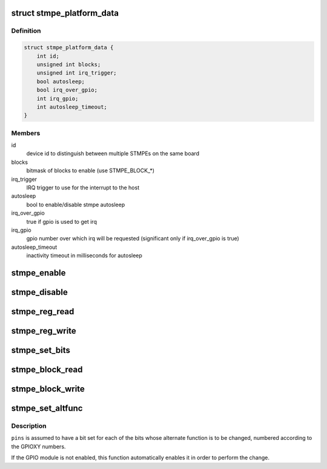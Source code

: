 .. -*- coding: utf-8; mode: rst -*-
.. src-file: drivers/mfd/stmpe.c

.. _`stmpe_platform_data`:

struct stmpe_platform_data
==========================

.. c:type:: struct stmpe_platform_data

    STMPE platform data

.. _`stmpe_platform_data.definition`:

Definition
----------

.. code-block:: c

    struct stmpe_platform_data {
        int id;
        unsigned int blocks;
        unsigned int irq_trigger;
        bool autosleep;
        bool irq_over_gpio;
        int irq_gpio;
        int autosleep_timeout;
    }

.. _`stmpe_platform_data.members`:

Members
-------

id
    device id to distinguish between multiple STMPEs on the same board

blocks
    bitmask of blocks to enable (use STMPE_BLOCK\_\*)

irq_trigger
    IRQ trigger to use for the interrupt to the host

autosleep
    bool to enable/disable stmpe autosleep

irq_over_gpio
    true if gpio is used to get irq

irq_gpio
    gpio number over which irq will be requested (significant only if
    irq_over_gpio is true)

autosleep_timeout
    inactivity timeout in milliseconds for autosleep

.. _`stmpe_enable`:

stmpe_enable
============

.. c:function:: int stmpe_enable(struct stmpe *stmpe, unsigned int blocks)

    enable blocks on an STMPE device

    :param struct stmpe \*stmpe:
        Device to work on

    :param unsigned int blocks:
        Mask of blocks (enum stmpe_block values) to enable

.. _`stmpe_disable`:

stmpe_disable
=============

.. c:function:: int stmpe_disable(struct stmpe *stmpe, unsigned int blocks)

    disable blocks on an STMPE device

    :param struct stmpe \*stmpe:
        Device to work on

    :param unsigned int blocks:
        Mask of blocks (enum stmpe_block values) to enable

.. _`stmpe_reg_read`:

stmpe_reg_read
==============

.. c:function:: int stmpe_reg_read(struct stmpe *stmpe, u8 reg)

    read a single STMPE register

    :param struct stmpe \*stmpe:
        Device to read from

    :param u8 reg:
        Register to read

.. _`stmpe_reg_write`:

stmpe_reg_write
===============

.. c:function:: int stmpe_reg_write(struct stmpe *stmpe, u8 reg, u8 val)

    write a single STMPE register

    :param struct stmpe \*stmpe:
        Device to write to

    :param u8 reg:
        Register to write

    :param u8 val:
        Value to write

.. _`stmpe_set_bits`:

stmpe_set_bits
==============

.. c:function:: int stmpe_set_bits(struct stmpe *stmpe, u8 reg, u8 mask, u8 val)

    set the value of a bitfield in a STMPE register

    :param struct stmpe \*stmpe:
        Device to write to

    :param u8 reg:
        Register to write

    :param u8 mask:
        Mask of bits to set

    :param u8 val:
        Value to set

.. _`stmpe_block_read`:

stmpe_block_read
================

.. c:function:: int stmpe_block_read(struct stmpe *stmpe, u8 reg, u8 length, u8 *values)

    read multiple STMPE registers

    :param struct stmpe \*stmpe:
        Device to read from

    :param u8 reg:
        First register

    :param u8 length:
        Number of registers

    :param u8 \*values:
        Buffer to write to

.. _`stmpe_block_write`:

stmpe_block_write
=================

.. c:function:: int stmpe_block_write(struct stmpe *stmpe, u8 reg, u8 length, const u8 *values)

    write multiple STMPE registers

    :param struct stmpe \*stmpe:
        Device to write to

    :param u8 reg:
        First register

    :param u8 length:
        Number of registers

    :param const u8 \*values:
        Values to write

.. _`stmpe_set_altfunc`:

stmpe_set_altfunc
=================

.. c:function:: int stmpe_set_altfunc(struct stmpe *stmpe, u32 pins, enum stmpe_block block)

    set the alternate function for STMPE pins

    :param struct stmpe \*stmpe:
        Device to configure

    :param u32 pins:
        Bitmask of pins to affect

    :param enum stmpe_block block:
        block to enable alternate functions for

.. _`stmpe_set_altfunc.description`:

Description
-----------

\ ``pins``\  is assumed to have a bit set for each of the bits whose alternate
function is to be changed, numbered according to the GPIOXY numbers.

If the GPIO module is not enabled, this function automatically enables it in
order to perform the change.

.. This file was automatic generated / don't edit.

